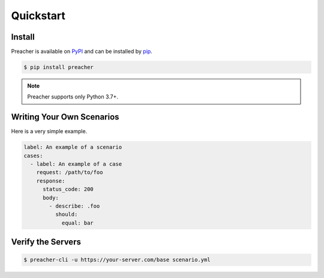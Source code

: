 Quickstart
==========

Install
-------
Preacher is available on `PyPI`_ and can be installed by `pip`_.

.. code-block:: sh

    $ pip install preacher

.. note:: Preacher supports only Python 3.7+.


Writing Your Own Scenarios
--------------------------
Here is a very simple example.

.. code-block:: yaml

    label: An example of a scenario
    cases:
      - label: An example of a case
        request: /path/to/foo
        response:
          status_code: 200
          body:
            - describe: .foo
              should:
                equal: bar

Verify the Servers
------------------

.. code-block:: sh

    $ preacher-cli -u https://your-server.com/base scenario.yml


.. _PyPI: https://pypi.org/project/preacher/
.. _pip: https://pip.pypa.io/en/stable/
